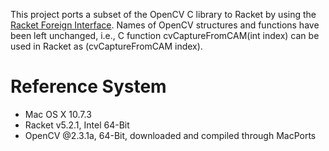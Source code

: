 This project ports a subset of the OpenCV C library to Racket by using the [[http://docs.racket-lang.org/foreign/index.html?q=ctype&q=_cpointer&q=make-cvector&q=time*&q=time&q=yield][Racket Foreign Interface]].
Names of OpenCV structures and functions have been left unchanged, i.e., C function cvCaptureFromCAM(int index) can be used in Racket as (cvCaptureFromCAM index).


* Reference System
- Mac OS X 10.7.3
- Racket v5.2.1, Intel 64-Bit
- OpenCV @2.3.1a, 64-Bit, downloaded and compiled through MacPorts
